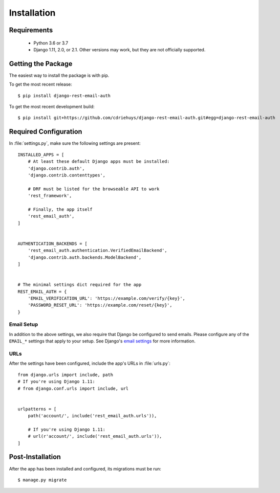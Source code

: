 ============
Installation
============


Requirements
============

  * Python 3.6 or 3.7
  * Django 1.11, 2.0, or 2.1. Other versions may work, but they are not officially supported.


Getting the Package
===================

The easiest way to install the package is with pip.

To get the most recent release::

    $ pip install django-rest-email-auth

To get the most recent development build::

    $ pip install git+https://github.com/cdriehuys/django-rest-email-auth.git#egg=django-rest-email-auth


Required Configuration
======================

In :file:`settings.py`, make sure the following settings are present::

    INSTALLED_APPS = [
        # At least these default Django apps must be installed:
        'django.contrib.auth',
        'django.contrib.contenttypes',

        # DRF must be listed for the browseable API to work
        'rest_framework',

        # Finally, the app itself
        'rest_email_auth',
    ]


    AUTHENTICATION_BACKENDS = [
        'rest_email_auth.authentication.VerifiedEmailBackend',
        'django.contrib.auth.backends.ModelBackend',
    ]


    # The minimal settings dict required for the app
    REST_EMAIL_AUTH = {
        'EMAIL_VERIFICATION_URL': 'https://example.com/verify/{key}',
        'PASSWORD_RESET_URL': 'https://example.com/reset/{key}',
    }


Email Setup
-----------

In addition to the above settings, we also require that Django be configured to send emails. Please configure any of the ``EMAIL_*`` settings that apply to your setup. See Django's `email settings`_ for more information.


URLs
----

After the settings have been configured, include the app's URLs in :file:`urls.py`::

    from django.urls import include, path
    # If you're using Django 1.11:
    # from django.conf.urls import include, url


    urlpatterns = [
        path('account/', include('rest_email_auth.urls')),

        # If you're using Django 1.11:
        # url(r'account/', include('rest_email_auth.urls')),
    ]


Post-Installation
=================

After the app has been installed and configured, its migrations must be run::

    $ manage.py migrate


.. _`email settings`: https://docs.djangoproject.com/en/dev/ref/settings/#email-backend
